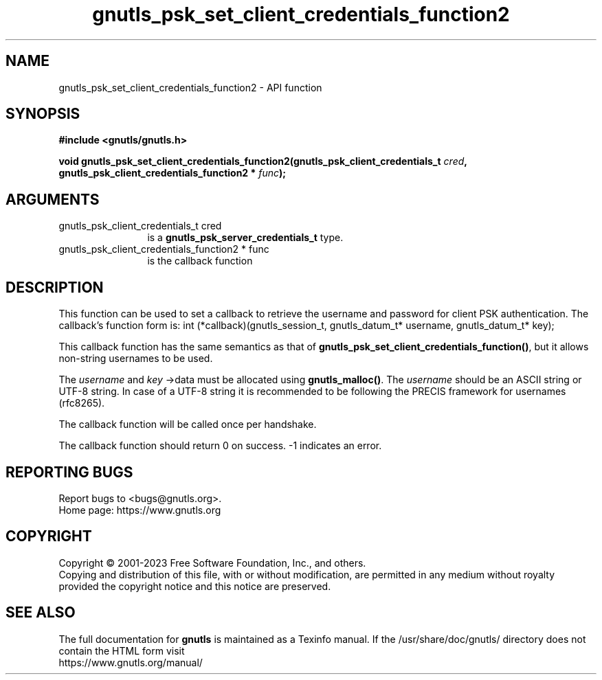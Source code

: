 .\" DO NOT MODIFY THIS FILE!  It was generated by gdoc.
.TH "gnutls_psk_set_client_credentials_function2" 3 "3.8.7" "gnutls" "gnutls"
.SH NAME
gnutls_psk_set_client_credentials_function2 \- API function
.SH SYNOPSIS
.B #include <gnutls/gnutls.h>
.sp
.BI "void gnutls_psk_set_client_credentials_function2(gnutls_psk_client_credentials_t " cred ", gnutls_psk_client_credentials_function2 * " func ");"
.SH ARGUMENTS
.IP "gnutls_psk_client_credentials_t cred" 12
is a \fBgnutls_psk_server_credentials_t\fP type.
.IP "gnutls_psk_client_credentials_function2 * func" 12
is the callback function
.SH "DESCRIPTION"
This function can be used to set a callback to retrieve the username and
password for client PSK authentication.
The callback's function form is:
int (*callback)(gnutls_session_t, gnutls_datum_t* username,
gnutls_datum_t* key);

This callback function has the same semantics as that of \fBgnutls_psk_set_client_credentials_function()\fP,
but it allows non\-string usernames to be used.

The  \fIusername\fP and  \fIkey\fP \->data must be allocated using \fBgnutls_malloc()\fP.
The  \fIusername\fP should be an ASCII string or UTF\-8
string. In case of a UTF\-8 string it is recommended to be following
the PRECIS framework for usernames (rfc8265).

The callback function will be called once per handshake.

The callback function should return 0 on success.
\-1 indicates an error.
.SH "REPORTING BUGS"
Report bugs to <bugs@gnutls.org>.
.br
Home page: https://www.gnutls.org

.SH COPYRIGHT
Copyright \(co 2001-2023 Free Software Foundation, Inc., and others.
.br
Copying and distribution of this file, with or without modification,
are permitted in any medium without royalty provided the copyright
notice and this notice are preserved.
.SH "SEE ALSO"
The full documentation for
.B gnutls
is maintained as a Texinfo manual.
If the /usr/share/doc/gnutls/
directory does not contain the HTML form visit
.B
.IP https://www.gnutls.org/manual/
.PP
